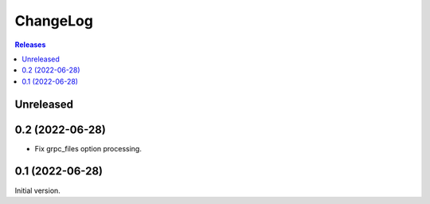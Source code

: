 ChangeLog
=========

.. contents:: Releases
   :backlinks: none
   :local:

Unreleased
----------


0.2 (2022-06-28)
----------------

* Fix grpc_files option processing.


0.1 (2022-06-28)
----------------

Initial version.
